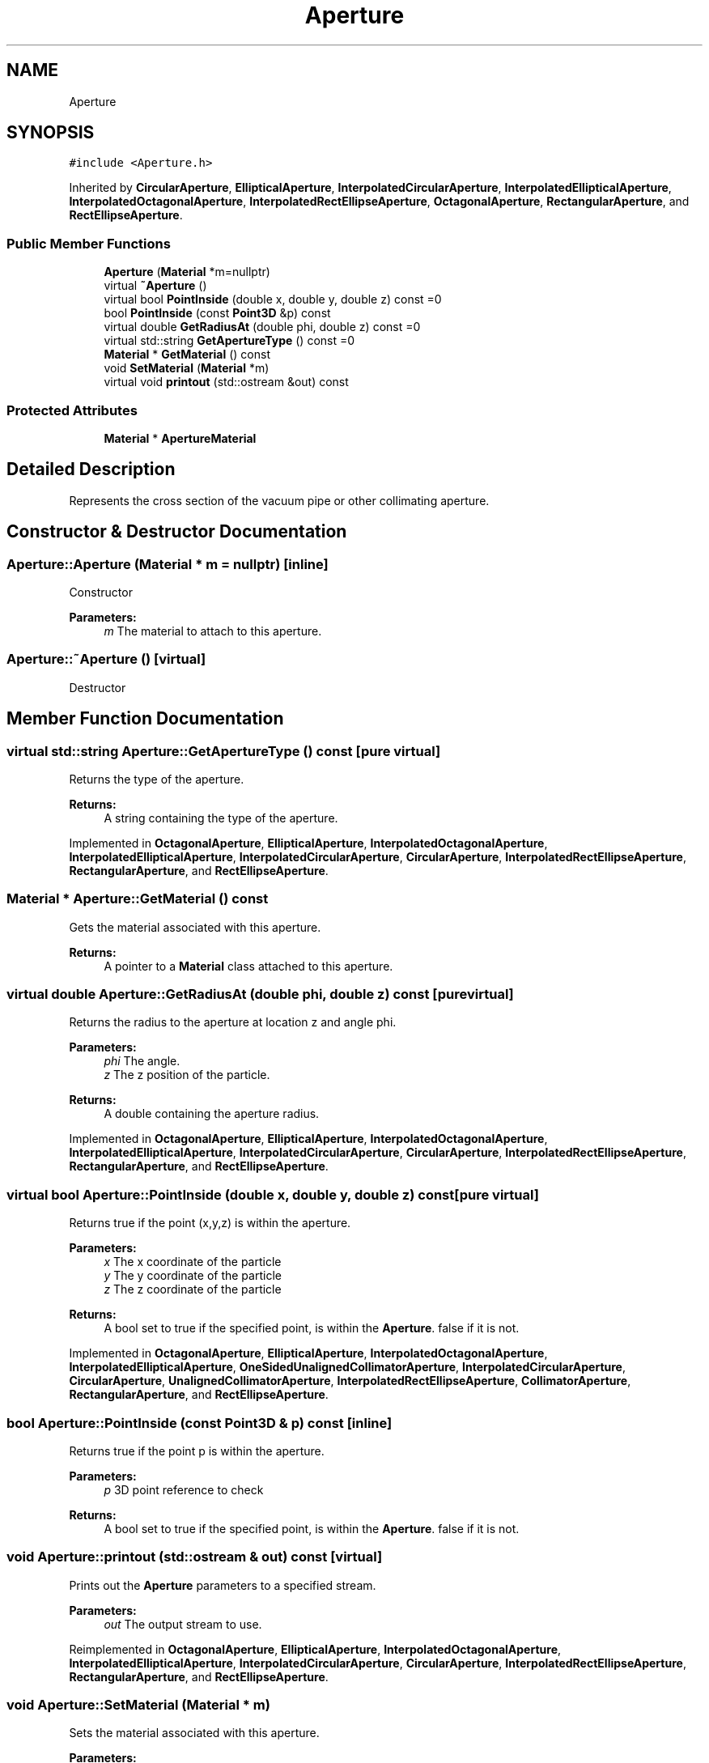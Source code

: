 .TH "Aperture" 3 "Fri Aug 4 2017" "Version 5.02" "Merlin" \" -*- nroff -*-
.ad l
.nh
.SH NAME
Aperture
.SH SYNOPSIS
.br
.PP
.PP
\fC#include <Aperture\&.h>\fP
.PP
Inherited by \fBCircularAperture\fP, \fBEllipticalAperture\fP, \fBInterpolatedCircularAperture\fP, \fBInterpolatedEllipticalAperture\fP, \fBInterpolatedOctagonalAperture\fP, \fBInterpolatedRectEllipseAperture\fP, \fBOctagonalAperture\fP, \fBRectangularAperture\fP, and \fBRectEllipseAperture\fP\&.
.SS "Public Member Functions"

.in +1c
.ti -1c
.RI "\fBAperture\fP (\fBMaterial\fP *m=nullptr)"
.br
.ti -1c
.RI "virtual \fB~Aperture\fP ()"
.br
.ti -1c
.RI "virtual bool \fBPointInside\fP (double x, double y, double z) const =0"
.br
.ti -1c
.RI "bool \fBPointInside\fP (const \fBPoint3D\fP &p) const"
.br
.ti -1c
.RI "virtual double \fBGetRadiusAt\fP (double phi, double z) const =0"
.br
.ti -1c
.RI "virtual std::string \fBGetApertureType\fP () const =0"
.br
.ti -1c
.RI "\fBMaterial\fP * \fBGetMaterial\fP () const"
.br
.ti -1c
.RI "void \fBSetMaterial\fP (\fBMaterial\fP *m)"
.br
.ti -1c
.RI "virtual void \fBprintout\fP (std::ostream &out) const"
.br
.in -1c
.SS "Protected Attributes"

.in +1c
.ti -1c
.RI "\fBMaterial\fP * \fBApertureMaterial\fP"
.br
.in -1c
.SH "Detailed Description"
.PP 
Represents the cross section of the vacuum pipe or other collimating aperture\&. 
.SH "Constructor & Destructor Documentation"
.PP 
.SS "Aperture::Aperture (\fBMaterial\fP * m = \fCnullptr\fP)\fC [inline]\fP"
Constructor 
.PP
\fBParameters:\fP
.RS 4
\fIm\fP The material to attach to this aperture\&. 
.RE
.PP

.SS "Aperture::~Aperture ()\fC [virtual]\fP"
Destructor 
.SH "Member Function Documentation"
.PP 
.SS "virtual std::string Aperture::GetApertureType () const\fC [pure virtual]\fP"
Returns the type of the aperture\&. 
.PP
\fBReturns:\fP
.RS 4
A string containing the type of the aperture\&. 
.RE
.PP

.PP
Implemented in \fBOctagonalAperture\fP, \fBEllipticalAperture\fP, \fBInterpolatedOctagonalAperture\fP, \fBInterpolatedEllipticalAperture\fP, \fBInterpolatedCircularAperture\fP, \fBCircularAperture\fP, \fBInterpolatedRectEllipseAperture\fP, \fBRectangularAperture\fP, and \fBRectEllipseAperture\fP\&.
.SS "\fBMaterial\fP * Aperture::GetMaterial () const"
Gets the material associated with this aperture\&. 
.PP
\fBReturns:\fP
.RS 4
A pointer to a \fBMaterial\fP class attached to this aperture\&. 
.RE
.PP

.SS "virtual double Aperture::GetRadiusAt (double phi, double z) const\fC [pure virtual]\fP"
Returns the radius to the aperture at location z and angle phi\&. 
.PP
\fBParameters:\fP
.RS 4
\fIphi\fP The angle\&. 
.br
\fIz\fP The z position of the particle\&. 
.RE
.PP
\fBReturns:\fP
.RS 4
A double containing the aperture radius\&. 
.RE
.PP

.PP
Implemented in \fBOctagonalAperture\fP, \fBEllipticalAperture\fP, \fBInterpolatedOctagonalAperture\fP, \fBInterpolatedEllipticalAperture\fP, \fBInterpolatedCircularAperture\fP, \fBCircularAperture\fP, \fBInterpolatedRectEllipseAperture\fP, \fBRectangularAperture\fP, and \fBRectEllipseAperture\fP\&.
.SS "virtual bool Aperture::PointInside (double x, double y, double z) const\fC [pure virtual]\fP"
Returns true if the point (x,y,z) is within the aperture\&. 
.PP
\fBParameters:\fP
.RS 4
\fIx\fP The x coordinate of the particle 
.br
\fIy\fP The y coordinate of the particle 
.br
\fIz\fP The z coordinate of the particle 
.RE
.PP
\fBReturns:\fP
.RS 4
A bool set to true if the specified point, is within the \fBAperture\fP\&. false if it is not\&. 
.RE
.PP

.PP
Implemented in \fBOctagonalAperture\fP, \fBEllipticalAperture\fP, \fBInterpolatedOctagonalAperture\fP, \fBInterpolatedEllipticalAperture\fP, \fBOneSidedUnalignedCollimatorAperture\fP, \fBInterpolatedCircularAperture\fP, \fBCircularAperture\fP, \fBUnalignedCollimatorAperture\fP, \fBInterpolatedRectEllipseAperture\fP, \fBCollimatorAperture\fP, \fBRectangularAperture\fP, and \fBRectEllipseAperture\fP\&.
.SS "bool Aperture::PointInside (const \fBPoint3D\fP & p) const\fC [inline]\fP"
Returns true if the point p is within the aperture\&. 
.PP
\fBParameters:\fP
.RS 4
\fIp\fP 3D point reference to check 
.RE
.PP
\fBReturns:\fP
.RS 4
A bool set to true if the specified point, is within the \fBAperture\fP\&. false if it is not\&. 
.RE
.PP

.SS "void Aperture::printout (std::ostream & out) const\fC [virtual]\fP"
Prints out the \fBAperture\fP parameters to a specified stream\&. 
.PP
\fBParameters:\fP
.RS 4
\fIout\fP The output stream to use\&. 
.RE
.PP

.PP
Reimplemented in \fBOctagonalAperture\fP, \fBEllipticalAperture\fP, \fBInterpolatedOctagonalAperture\fP, \fBInterpolatedEllipticalAperture\fP, \fBInterpolatedCircularAperture\fP, \fBCircularAperture\fP, \fBInterpolatedRectEllipseAperture\fP, \fBRectangularAperture\fP, and \fBRectEllipseAperture\fP\&.
.SS "void Aperture::SetMaterial (\fBMaterial\fP * m)"
Sets the material associated with this aperture\&. 
.PP
\fBParameters:\fP
.RS 4
\fIm\fP The material to attach to this aperture\&. 
.RE
.PP

.SH "Member Data Documentation"
.PP 
.SS "\fBMaterial\fP* Aperture::ApertureMaterial\fC [protected]\fP"
The \fBMaterial\fP of this aperture\&. 

.SH "Author"
.PP 
Generated automatically by Doxygen for Merlin from the source code\&.
